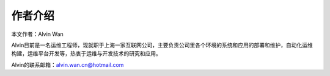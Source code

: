 作者介绍
#########

本文作者：Alvin Wan

Alvin目前是一名运维工程师，现就职于上海一家互联网公司，主要负责公司里各个环境的系统和应用的部署和维护，自动化运维构建，运维平台开发等，热衷于运维与开发技术的研究和应用。

Alvin的联系邮箱：alvin.wan.cn@hotmail.com




